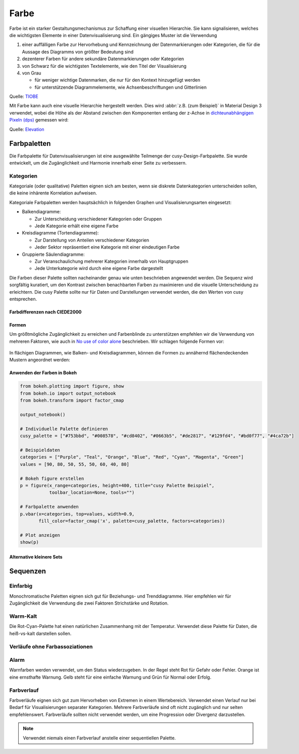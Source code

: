Farbe
=====

Farbe ist ein starker Gestaltungsmechanismus zur Schaffung einer visuellen
Hierarchie. Sie kann signalisieren, welches die wichtigsten Elemente in einer
Datenvisualisierung sind. Ein gängiges Muster ist die Verwendung

#. einer auffälligen Farbe zur Hervorhebung und Kennzeichnung der
   Datenmarkierungen oder Kategorien, die für die Aussage des Diagramms von
   größter Bedeutung sind
#. dezenterer Farben für andere sekundäre Datenmarkierungen oder Kategorien
#. von Schwarz für die wichtigsten Textelemente, wie den Titel der
   Visualisierung
#. von Grau

   * für weniger wichtige Datenmarken, die nur für den Kontext hinzugefügt
     werden
   * für unterstützende Diagrammelemente, wie Achsenbeschriftungen und
     Gitterlinien

.. raw:: html
   :file: tiobe-index-python.svg

Quelle: `TIOBE
<https://www.tiobe.com/tiobe-index#container>`_

.. _colour-hierarchy:

Mit Farbe kann auch eine visuelle Hierarchie hergestellt werden. Dies wird
:abbr:`z.B. (zum Beispiel)` in Material Design 3 verwendet, wobei die Höhe als
der Abstand zwischen den Komponenten entlang der z-Achse in `dichteunabhängigen
Pixeln (dps)
<https://m2.material.io/design/layout/pixel-density.html#density-independence>`_
gemessen wird:

.. raw:: html
   :file: m3-elevation-hover-fab.svg

Quelle: `Elevation
<https://m3.material.io/styles/elevation/applying-elevation>`_

Farbpaletten
------------

Die Farbpalette für Datenvisualisierungen ist eine ausgewählte Teilmenge der
cusy-Design-Farbpalette. Sie wurde entwickelt, um die Zugänglichkeit und
Harmonie innerhalb einer Seite zu verbessern.

Kategorien
~~~~~~~~~~

Kategoriale (oder qualitative) Paletten eignen sich am besten, wenn sie diskrete
Datenkategorien unterscheiden sollen, die keine inhärente Korrelation aufweisen.

Kategoriale Farbpaletten werden hauptsächlich in folgenden Graphen und
Visualisierungsarten eingesetzt:

* Balkendiagramme:

  * Zur Unterscheidung verschiedener Kategorien oder Gruppen
  * Jede Kategorie erhält eine eigene Farbe

* Kreisdiagramme (Tortendiagramme):

  * Zur Darstellung von Anteilen verschiedener Kategorien
  * Jeder Sektor repräsentiert eine Kategorie mit einer eindeutigen Farbe

* Gruppierte Säulendiagramme:

  * Zur Veranschaulichung mehrerer Kategorien innerhalb von Hauptgruppen
  * Jede Unterkategorie wird durch eine eigene Farbe dargestellt

Die Farben dieser Palette sollten nacheinander genau wie unten beschrieben
angewendet werden. Die Sequenz wird sorgfältig kuratiert, um den Kontrast
zwischen benachbarten Farben zu maximieren und die visuelle Unterscheidung zu
erleichtern.
Die cusy Palette sollte nur für Daten und Darstellungen verwendet werden,
die den Werten von cusy entsprechen.

.. raw:: html
   :file: categorical-colors.html

Farbdifferenzen nach CIEDE2000
::::::::::::::::::::::::::::::

.. raw:: html
   :file: chord-ciede2000.html

.. csv-table::
   :file: ciede2000.csv
   :align: center
   :width: 100%
   :widths: 10, 10, 10, 10, 10, 10, 10, 10, 10, 10

Formen
::::::

Um größtmögliche Zugänglichkeit zu erreichen und Farbenblinde zu unterstützen
empfehlen wir die Verwendung von mehreren Faktoren, wie auch in `No use of color alone <https://observablehq.com/@frankelavsky/no-use-of-color-alone-in-data-visualization>`_
beschrieben.
Wir schlagen folgende Formen vor:

.. figure:: color-shapes.svg

In flächigen Diagrammen, wie Balken- und Kreisdiagrammen, können die Formen
zu annähernd flächendeckenden Mustern angeordnet werden:

.. figure:: categorical-map.svg

Anwenden der Farben in Bokeh
::::::::::::::::::::::::::::

.. code-block:: python

   from bokeh.plotting import figure, show
   from bokeh.io import output_notebook
   from bokeh.transform import factor_cmap

   output_notebook()

   # Individuelle Palette definieren
   cusy_palette = ["#753bbd", "#008578", "#cd8402", "#0663b5", "#de2817", "#129fd4", "#bd0f77", "#4ca72b"]

   # Beispieldaten
   categories = ["Purple", "Teal", "Orange", "Blue", "Red", "Cyan", "Magenta", "Green"]
   values = [90, 80, 50, 55, 50, 60, 40, 80]

   # Bokeh figure erstellen
   p = figure(x_range=categories, height=400, title="cusy Palette Beispiel",
              toolbar_location=None, tools="")

   # Farbpalette anwenden
   p.vbar(x=categories, top=values, width=0.9,
          fill_color=factor_cmap('x', palette=cusy_palette, factors=categories))

   # Plot anzeigen
   show(p)

.. figure:: vbar-categorical-light.png
   :class: vbar-categorical-light

.. figure:: vbar-categorical-dark.png
   :class: vbar-categorical-dark


Alternative kleinere Sets
:::::::::::::::::::::::::

.. raw:: html
   :file: alternative-palettes.svg

Sequenzen
---------

Einfarbig
~~~~~~~~~

Monochromatische Paletten eignen sich gut für Beziehungs- und Trenddiagramme.
Hier empfehlen wir für Zugänglichkeit die Verwendung die zwei Faktoren
Strichstärke und Rotation.

.. raw:: html
   :file: sequence-mono-purple.svg

.. raw:: html
   :file: sequence-mono-blue.svg


Warm-Kalt
~~~~~~~~~

Die Rot-Cyan-Palette hat einen natürlichen Zusammenhang mit der Temperatur.
Verwendet diese Palette für Daten, die heiß-vs-kalt darstellen sollen.

.. raw:: html
   :file: palettes-red-cyan-sequence.svg

Verläufe ohne Farbassoziationen
~~~~~~~~~~~~~~~~~~~~~~~~~~~~~~~

.. raw:: html
   :file: palettes-purple-teal-sequence.svg

Alarm
~~~~~

Warnfarben werden verwendet, um den Status wiederzugeben. In der Regel steht Rot
für Gefahr oder Fehler. Orange ist eine ernsthafte Warnung. Gelb steht für eine
einfache Warnung und Grün für Normal oder Erfolg.

.. raw:: html
   :file: palettes-alert.svg

Farbverlauf
~~~~~~~~~~~

Farbverläufe eignen sich gut zum Hervorheben von Extremen in einem Wertebereich.
Verwendet einen Verlauf nur bei Bedarf für Visualisierungen separater
Kategorien. Mehrere Farbverläufe sind oft nicht zugänglich und nur selten
empfehlenswert. Farbverläufe sollten nicht verwendet werden, um eine Progression
oder Divergenz darzustellen.

.. note::
   Verwendet niemals einen Farbverlauf anstelle einer sequentiellen Palette.

.. raw:: html
   :file: gradient-utilization-bpm.svg

.. seealso::
   * `Paul Tol <https://personal.sron.nl/~pault/>`_
   * `bokeh Accessible Palettes
     <https://docs.bokeh.org/en/latest/docs/reference/palettes.html#accessible-palettes>`_

.. Code für extra Buttons zum Wechseln des Themes:
.. raw:: html
   :file: theme-toggle.html

.. CSS für Seite *Farbe*
.. raw:: html
   :file: css-colors.html
